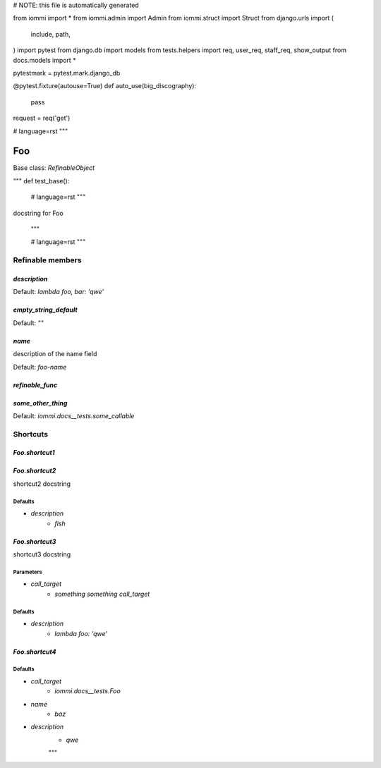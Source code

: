 
# NOTE: this file is automatically generated

from iommi import *
from iommi.admin import Admin
from iommi.struct import Struct
from django.urls import (
    include,
    path,
)
import pytest
from django.db import models
from tests.helpers import req, user_req, staff_req, show_output
from docs.models import *

pytestmark = pytest.mark.django_db

@pytest.fixture(autouse=True)
def auto_use(big_discography):
    pass

request = req('get')


# language=rst
"""
    
Foo
===

Base class: `RefinableObject`

"""
def test_base():
    # language=rst
    """
docstring for Foo

    """

    # language=rst
    """

Refinable members
-----------------


`description`
^^^^^^^^^^^^^

Default: `lambda foo, bar: 'qwe'`

`empty_string_default`
^^^^^^^^^^^^^^^^^^^^^^

Default: `""`

`name`
^^^^^^

description of the name field

Default: `foo-name`

`refinable_func`
^^^^^^^^^^^^^^^^


`some_other_thing`
^^^^^^^^^^^^^^^^^^

Default: `iommi.docs__tests.some_callable`

Shortcuts
---------

`Foo.shortcut1`
^^^^^^^^^^^^^^^

`Foo.shortcut2`
^^^^^^^^^^^^^^^

shortcut2 docstring



Defaults
++++++++

* `description`
    * `fish`

`Foo.shortcut3`
^^^^^^^^^^^^^^^

shortcut3 docstring



Parameters
++++++++++

* `call_target`
    * `something something call_target`

Defaults
++++++++

* `description`
    * `lambda foo: 'qwe'`

`Foo.shortcut4`
^^^^^^^^^^^^^^^

Defaults
++++++++

* `call_target`
    * `iommi.docs__tests.Foo`
* `name`
    * `baz`
* `description`
    * `qwe`

    """
